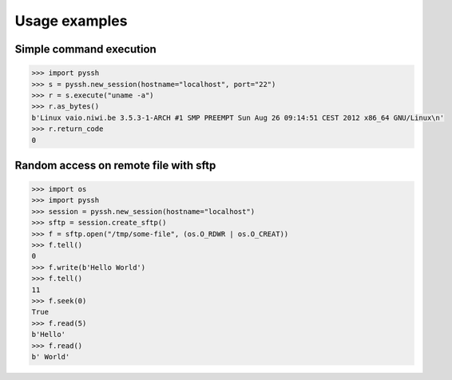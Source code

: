 ==============
Usage examples
==============


Simple command execution
------------------------

.. code-block:: python

    >>> import pyssh
    >>> s = pyssh.new_session(hostname="localhost", port="22")
    >>> r = s.execute("uname -a")
    >>> r.as_bytes()
    b'Linux vaio.niwi.be 3.5.3-1-ARCH #1 SMP PREEMPT Sun Aug 26 09:14:51 CEST 2012 x86_64 GNU/Linux\n'
    >>> r.return_code
    0


Random access on remote file with sftp
--------------------------------------

.. code-block:: python

    >>> import os
    >>> import pyssh
    >>> session = pyssh.new_session(hostname="localhost")
    >>> sftp = session.create_sftp()
    >>> f = sftp.open("/tmp/some-file", (os.O_RDWR | os.O_CREAT))
    >>> f.tell()
    0
    >>> f.write(b'Hello World')
    >>> f.tell()
    11
    >>> f.seek(0)
    True
    >>> f.read(5)
    b'Hello'
    >>> f.read()
    b' World'
